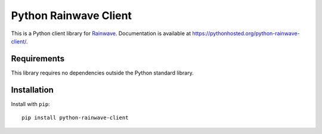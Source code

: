 Python Rainwave Client
======================

This is a Python client library for Rainwave_. Documentation is available
at https://pythonhosted.org/python-rainwave-client/.

.. _Rainwave: http://rainwave.cc/api4/

Requirements
------------

This library requires no dependencies outside the Python standard library.

Installation
------------

Install with ``pip``::

    pip install python-rainwave-client

